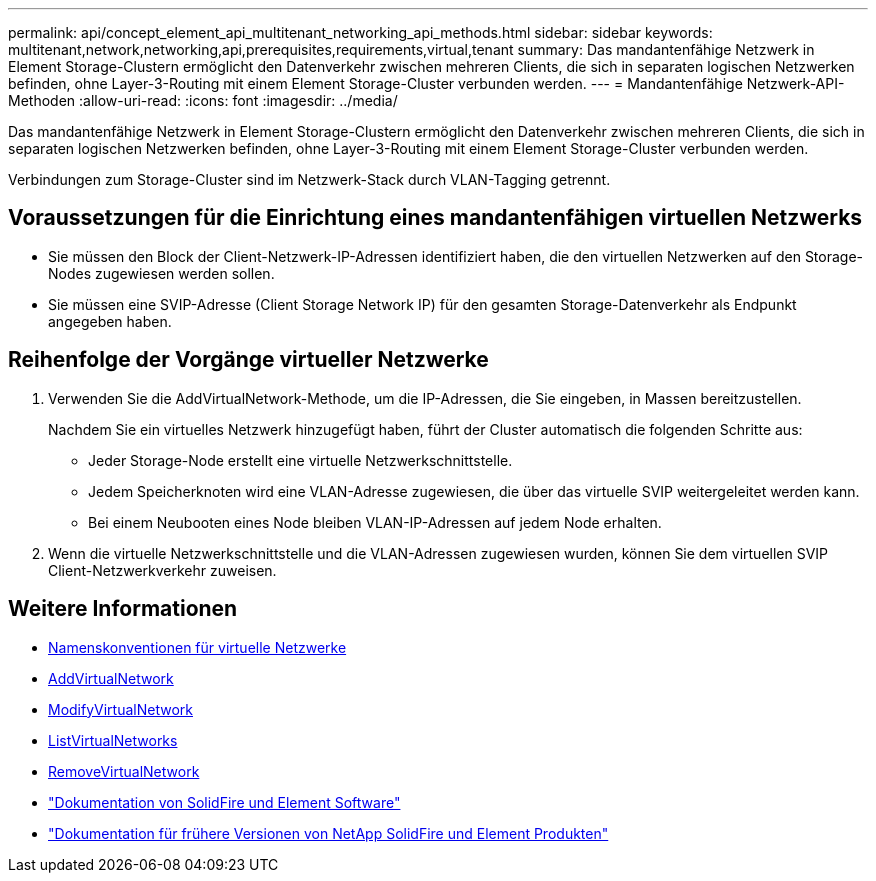 ---
permalink: api/concept_element_api_multitenant_networking_api_methods.html 
sidebar: sidebar 
keywords: multitenant,network,networking,api,prerequisites,requirements,virtual,tenant 
summary: Das mandantenfähige Netzwerk in Element Storage-Clustern ermöglicht den Datenverkehr zwischen mehreren Clients, die sich in separaten logischen Netzwerken befinden, ohne Layer-3-Routing mit einem Element Storage-Cluster verbunden werden. 
---
= Mandantenfähige Netzwerk-API-Methoden
:allow-uri-read: 
:icons: font
:imagesdir: ../media/


[role="lead"]
Das mandantenfähige Netzwerk in Element Storage-Clustern ermöglicht den Datenverkehr zwischen mehreren Clients, die sich in separaten logischen Netzwerken befinden, ohne Layer-3-Routing mit einem Element Storage-Cluster verbunden werden.

Verbindungen zum Storage-Cluster sind im Netzwerk-Stack durch VLAN-Tagging getrennt.



== Voraussetzungen für die Einrichtung eines mandantenfähigen virtuellen Netzwerks

* Sie müssen den Block der Client-Netzwerk-IP-Adressen identifiziert haben, die den virtuellen Netzwerken auf den Storage-Nodes zugewiesen werden sollen.
* Sie müssen eine SVIP-Adresse (Client Storage Network IP) für den gesamten Storage-Datenverkehr als Endpunkt angegeben haben.




== Reihenfolge der Vorgänge virtueller Netzwerke

. Verwenden Sie die AddVirtualNetwork-Methode, um die IP-Adressen, die Sie eingeben, in Massen bereitzustellen.
+
Nachdem Sie ein virtuelles Netzwerk hinzugefügt haben, führt der Cluster automatisch die folgenden Schritte aus:

+
** Jeder Storage-Node erstellt eine virtuelle Netzwerkschnittstelle.
** Jedem Speicherknoten wird eine VLAN-Adresse zugewiesen, die über das virtuelle SVIP weitergeleitet werden kann.
** Bei einem Neubooten eines Node bleiben VLAN-IP-Adressen auf jedem Node erhalten.


. Wenn die virtuelle Netzwerkschnittstelle und die VLAN-Adressen zugewiesen wurden, können Sie dem virtuellen SVIP Client-Netzwerkverkehr zuweisen.




== Weitere Informationen

* xref:concept_element_api_virtual_network_naming_conventions.adoc[Namenskonventionen für virtuelle Netzwerke]
* xref:reference_element_api_addvirtualnetwork.adoc[AddVirtualNetwork]
* xref:reference_element_api_modifyvirtualnetwork.adoc[ModifyVirtualNetwork]
* xref:reference_element_api_listvirtualnetworks.adoc[ListVirtualNetworks]
* xref:reference_element_api_removevirtualnetwork.adoc[RemoveVirtualNetwork]
* https://docs.netapp.com/us-en/element-software/index.html["Dokumentation von SolidFire und Element Software"]
* https://docs.netapp.com/sfe-122/topic/com.netapp.ndc.sfe-vers/GUID-B1944B0E-B335-4E0B-B9F1-E960BF32AE56.html["Dokumentation für frühere Versionen von NetApp SolidFire und Element Produkten"^]

